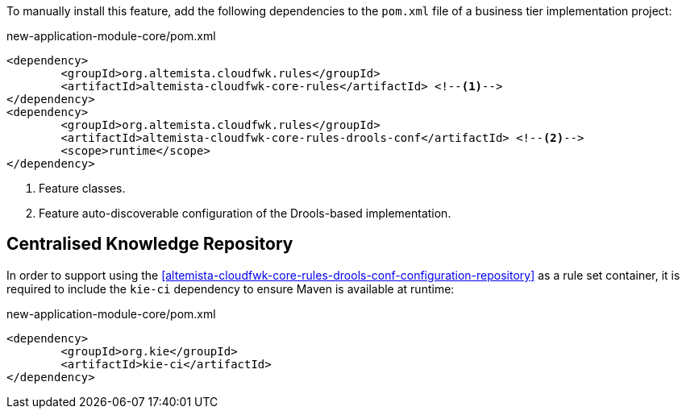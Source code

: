 
:fragment:

To manually install this feature, add the following dependencies to the `pom.xml` file of a business tier implementation project:

[source,xml]
.new-application-module-core/pom.xml
----
<dependency>
	<groupId>org.altemista.cloudfwk.rules</groupId>
	<artifactId>altemista-cloudfwk-core-rules</artifactId> <!--1-->
</dependency>
<dependency>
	<groupId>org.altemista.cloudfwk.rules</groupId>
	<artifactId>altemista-cloudfwk-core-rules-drools-conf</artifactId> <!--2-->
	<scope>runtime</scope>
</dependency>
----
<1> Feature classes.
<2> Feature auto-discoverable configuration of the Drools-based implementation.

[[altemista-cloudfwk-core-rules-drools-conf-maven-kie-ci]]
== Centralised Knowledge Repository

In order to support using the <<altemista-cloudfwk-core-rules-drools-conf-configuration-repository>> as a rule set container, it is required to include the `kie-ci` dependency to ensure Maven is available at runtime:

[source,xml]
.new-application-module-core/pom.xml
----
<dependency>
	<groupId>org.kie</groupId>
	<artifactId>kie-ci</artifactId>
</dependency>
----
